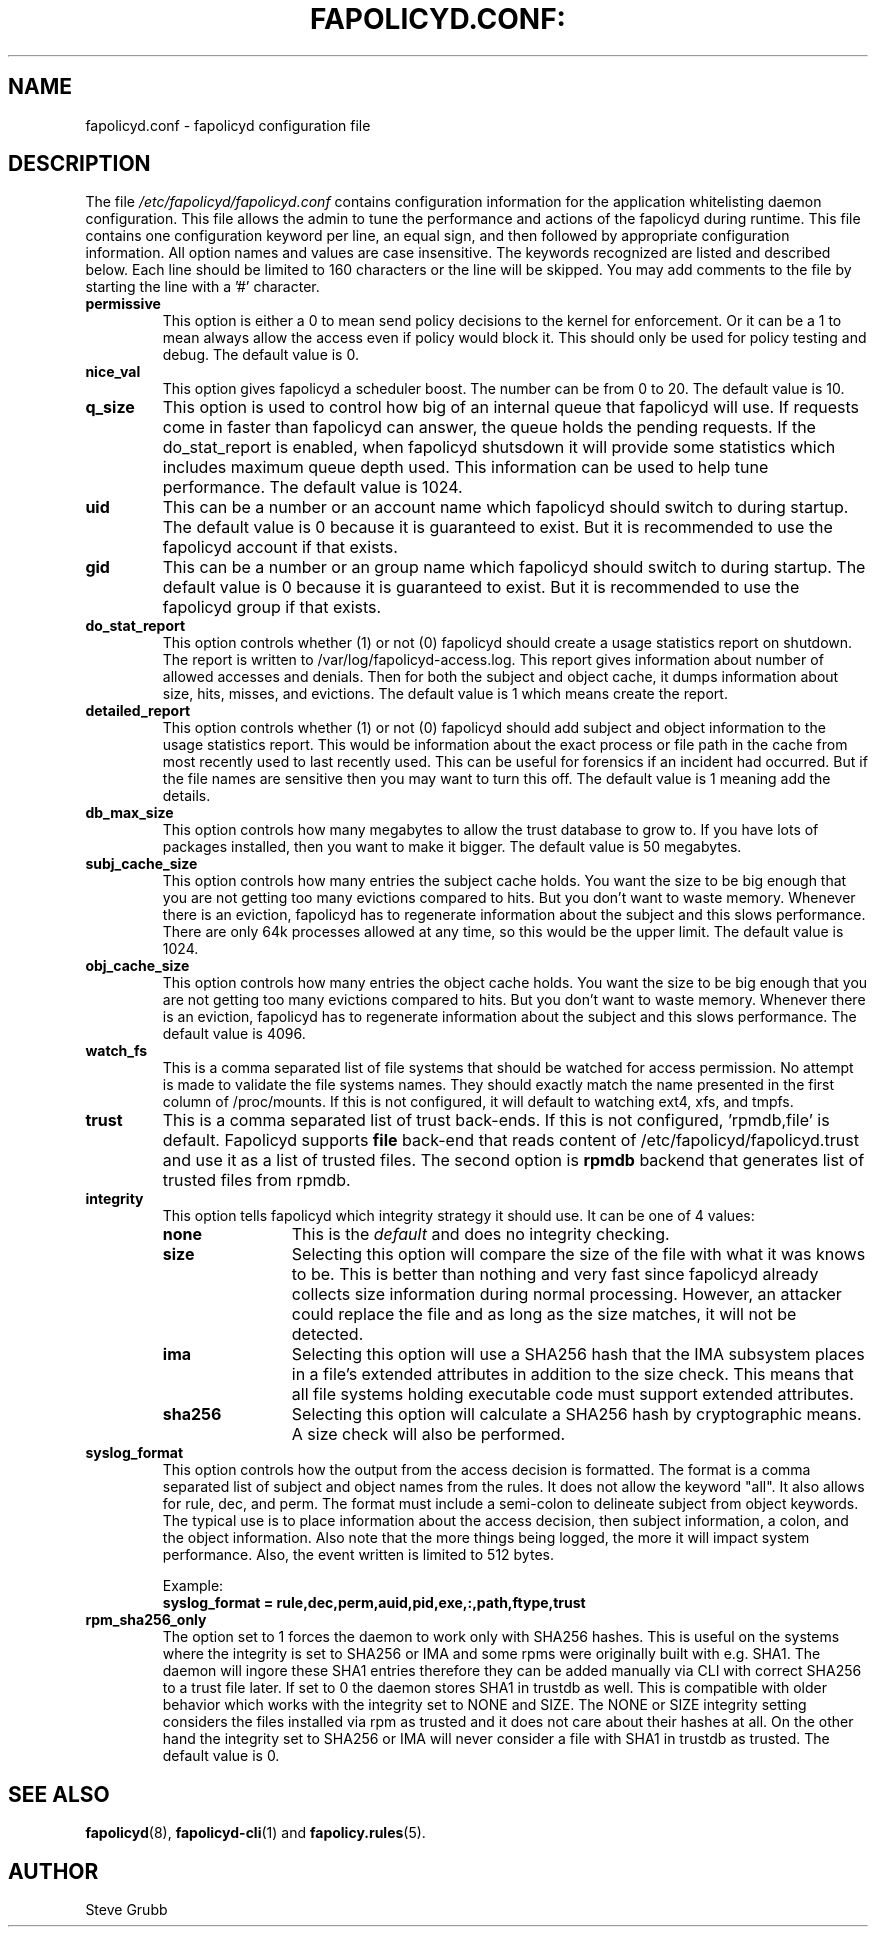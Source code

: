 .TH FAPOLICYD.CONF: "6" "October 2021" "Red Hat" "System Administration Utilities"
.SH NAME
fapolicyd.conf \- fapolicyd configuration file
.SH DESCRIPTION
The file
.I /etc/fapolicyd/fapolicyd.conf
contains configuration information for the application whitelisting daemon configuration. This file allows the admin to tune the performance and actions of the fapolicyd during runtime. This file contains one configuration keyword per line, an equal sign, and then followed by appropriate configuration information. All option names and values are case insensitive. The keywords recognized are listed and described below. Each line should be limited to 160 characters or the line will be skipped. You may add comments to the file by starting the line with a '#' character.

.TP
.B permissive
This option is either a 0 to mean send policy decisions to the kernel for enforcement. Or it can be a 1 to mean always allow the access even if policy would block it. This should only be used for policy testing and debug. The default value is 0.

.TP
.B nice_val
This option gives fapolicyd a scheduler boost. The number can be from 0 to 20. The default value is 10.

.TP
.B q_size
This option is used to control how big of an internal queue that fapolicyd will use. If requests come in faster than fapolicyd can answer, the queue holds the pending requests. If the do_stat_report is enabled, when fapolicyd shutsdown it will provide some statistics which includes maximum queue depth used. This information can be used to help tune performance. The default value is 1024.

.TP
.B uid
This can be a number or an account name which fapolicyd should switch to during startup. The default value is 0 because it is guaranteed to exist. But it is recommended to use the fapolicyd account if that exists.

.TP
.B gid
This can be a number or an group name which fapolicyd should switch to during startup. The default value is 0 because it is guaranteed to exist. But it is recommended to use the fapolicyd group if that exists.

.TP
.B do_stat_report
This option controls whether (1) or not (0) fapolicyd should create a usage statistics report on shutdown. The report is written to /var/log/fapolicyd-access.log. This report gives information about number of allowed accesses and denials. Then for both the subject and object cache, it dumps information about size, hits, misses, and evictions. The default value is 1 which means create the report.

.TP
.B detailed_report
This option controls whether (1) or not (0) fapolicyd should add subject and object information to the usage statistics report. This would be information about the exact process or file path in the cache from most recently used to last recently used. This can be useful for forensics if an incident had occurred. But if the file names are sensitive then you may want to turn this off. The default value is 1 meaning add the details.

.TP
.B db_max_size
This option controls how many megabytes to allow the trust database to grow to. If you have lots of packages installed, then you want to make it bigger. The default value is 50 megabytes.

.TP
.B subj_cache_size
This option controls how many entries the subject cache holds. You want the size to be big enough that you are not getting too many evictions compared to hits. But you don't want to waste memory. Whenever there is an eviction, fapolicyd has to regenerate information about the subject and this slows performance. There are only 64k processes allowed at any time, so this would be the upper limit. The default value is 1024.

.TP
.B obj_cache_size
This option controls how many entries the object cache holds. You want the size to be big enough that you are not getting too many evictions compared to hits. But you don't want to waste memory. Whenever there is an eviction, fapolicyd has to regenerate information about the subject and this slows performance. The default value is 4096.

.TP
.B watch_fs
This is a comma separated list of file systems that should be watched for access permission. No attempt is made to validate the file systems names. They should exactly match the name presented in the first column of /proc/mounts. If this is not configured, it will default to watching ext4, xfs, and tmpfs.

.TP
.B trust
This is a comma separated list of trust back-ends. If this is not configured, 'rpmdb,file' is default. Fapolicyd supports \fBfile\fP back-end that reads content of /etc/fapolicyd/fapolicyd.trust and use it as a list of trusted files. The second option is \fBrpmdb\fP backend that generates list of trusted files from rpmdb.

.TP
.B integrity
This option tells fapolicyd which integrity strategy it should use. It can be one of 4 values:
.RS
.TP 12
.B none
This is the
.IR default
and does no integrity checking.
.TP
.B size
Selecting this option will compare the size of the file with what it was knows to be. This is better than nothing and very fast since fapolicyd already collects size information during normal processing. However, an attacker could replace the file and as long as the size matches, it will not be detected.
.TP
.B ima
Selecting this option will use a SHA256 hash that the IMA subsystem places in a file's extended attributes in addition to the size check. This means that all file systems holding executable code must support extended attributes.
.TP
.B sha256
Selecting this option will calculate a SHA256 hash by cryptographic means. A size check will also be performed.
.RE

.TP
.B syslog_format
This option controls how the output from the access decision is formatted. The format is a comma separated list of subject and object names from the rules. It does not allow the keyword "all". It also allows for rule, dec, and perm. The format must include a semi-colon to delineate subject from object keywords. The typical use is to place information about the access decision, then subject information, a colon, and the object information. Also note that the more things being logged, the more it will impact system performance. Also, the event written is limited to 512 bytes.

Example:
.nf
.B syslog_format = rule,dec,perm,auid,pid,exe,:,path,ftype,trust
.fi

.TP
.B rpm_sha256_only
The option set to 1 forces the daemon to work only with SHA256 hashes. This is useful on the systems where the integrity is set to SHA256 or IMA and some rpms were originally built with e.g. SHA1. The daemon will ingore these SHA1 entries therefore they can be added manually via CLI with correct SHA256 to a trust file later. If set to 0 the daemon stores SHA1 in trustdb as well. This is compatible with older behavior which works with the integrity set to NONE and SIZE. The NONE or SIZE integrity setting considers the files installed via rpm as trusted and it does not care about their hashes at all. On the other hand the integrity set to SHA256 or IMA will never consider a file with SHA1 in trustdb as trusted. The default value is 0.


.SH "SEE ALSO"
.BR fapolicyd (8),
.BR fapolicyd-cli (1)
and
.BR fapolicy.rules (5).

.SH AUTHOR
Steve Grubb
